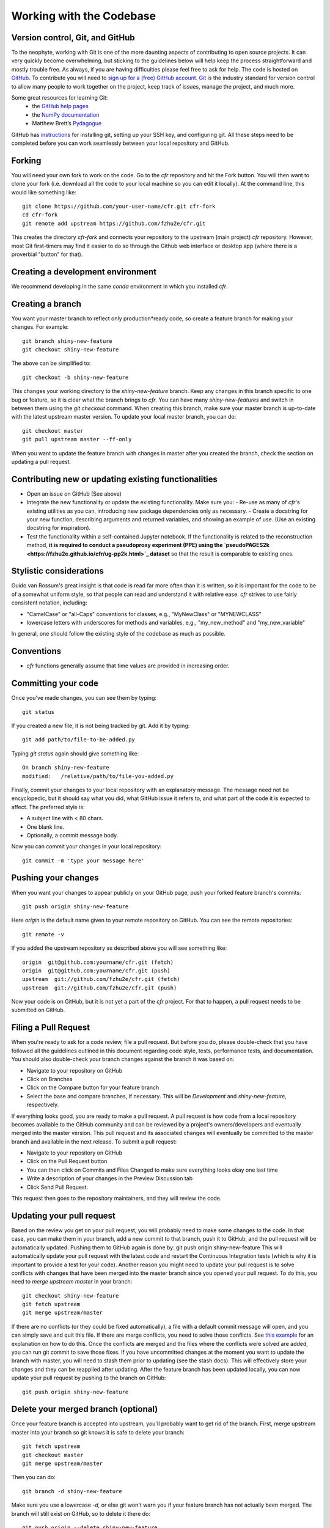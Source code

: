 Working with the Codebase
=========================

Version control, Git, and GitHub
""""""""""""""""""""""""""""""""

To the neophyte, working with Git is one of the more daunting aspects of contributing to open source projects.
It can very quickly become overwhelming, but sticking to the guidelines below will help keep the process straightforward and mostly trouble free. As always, if you are having difficulties please feel free to ask for help.
The code is hosted on `GitHub <https://github.com/fzhu2e/cfr>`_. To contribute you will need to `sign up for a (free) GitHub account <https://github.com/signup/free>`_. `Git <https://git-scm.com/>`_ is the industry standard for version control to allow many people to work together on the project, keep track of issues, manage the project, and much more.

Some great resources for learning Git:
  * the `GitHub help pages <https://help.github.com/>`_
  * the `NumPy documentation <https://numpy.org/doc/stable/dev/index.html>`_
  * Matthew Brett’s `Pydagogue <https://matthew-brett.github.io/pydagogue/>`_

GitHub has `instructions <https://help.github.com/set-up-git-redirect>`_ for installing git, setting up your SSH key, and configuring git. All these steps need to be completed before you can work seamlessly between your local repository and GitHub.

Forking
"""""""
You will need your own fork to work on the code.
Go to the `cfr` repository and hit the Fork button.
You will then want to clone your fork (i.e. download all the code to your local machine so you can edit it locally).
At the command line, this would like something like::
    git clone https://github.com/your-user-name/cfr.git cfr-fork
    cd cfr-fork
    git remote add upstream https://github.com/fzhu2e/cfr.git

This creates the directory `cfr-fork` and connects your repository to the upstream (main project) `cfr` repository. 
However, most Git first-timers may find it easier to do so through the Github web interface or desktop app (where there is a proverbial "button" for that).

Creating a development environment
""""""""""""""""""""""""""""""""""
We recommend developing in the same `conda` environment in which you installed `cfr`.

Creating a branch
"""""""""""""""""
You want your master branch to reflect only production*ready code, so create a feature branch for making your changes. For example::

    git branch shiny-new-feature
    git checkout shiny-new-feature

The above can be simplified to::

    git checkout -b shiny-new-feature

This changes your working directory to the `shiny-new-feature` branch.
Keep any changes in this branch specific to one bug or feature, so it is clear what the branch brings to `cfr`.
You can have many `shiny-new-features` and switch in between them using the `git checkout` command.
When creating this branch, make sure your master branch is up-to-date with the latest upstream master version. To update your local master branch, you can do::

    git checkout master
    git pull upstream master --ff-only

When you want to update the feature branch with changes in master after you created the branch, check the section on updating a pull request.


Contributing new or updating existing functionalities
""""""""""""""""""""""""""""""""""""""""""""""""""""""

- Open an issue on GitHub (See above)
- Integrate the new functionality or update the existing functionality. Make sure you:
  - Re-use as many of `cfr`'s existing utilities as you can, introducing new package dependencies only as necessary.
  - Create a docstring for your new function, describing arguments and returned variables, and showing an example of use. (Use an existing docstring for inspiration).
- Test the functionality within a self-contained Jupyter notebook. If the functionality is related to the reconstruction method, **it is required to conduct a pseudoproxy experiment (PPE) using the `pseudoPAGES2k <https://fzhu2e.github.io/cfr/ug-pp2k.html>`_ dataset** so that the result is comparable to existing ones.


Stylistic considerations
""""""""""""""""""""""""
Guido van Rossum's great insight is that code is read far more often than it is written, so it is important for the code to be of a somewhat uniform style, so that people can read and understand it with relative ease. `cfr` strives to use fairly consistent notation, including:

- "CamelCase" or "all-Caps" conventions for classes, e.g., "MyNewClass" or "MYNEWCLASS"
- lowercase letters with underscores for methods and variables, e.g., "my_new_method" and "my_new_variable"

In general, one should follow the existing style of the codebase as much as possible.

Conventions
"""""""""""
- `cfr` functions generally assume that time values are provided in increasing order.

Committing your code
""""""""""""""""""""
Once you've made changes, you can see them by typing::

    git status

If you created a new file, it is not being tracked by git. Add it by typing::

    git add path/to/file-to-be-added.py

Typing `git status` again should give something like::

    On branch shiny-new-feature
    modified:   /relative/path/to/file-you-added.py

Finally, commit your changes to your local repository with an explanatory message. The message need not be encyclopedic, but it should say what you did, what GitHub issue it refers to, and what part of the code it is expected to affect.
The preferred style is:

- A subject line with < 80 chars.
- One blank line.
- Optionally, a commit message body.

Now you can commit your changes in your local repository::

    git commit -m 'type your message here'

Pushing your changes
""""""""""""""""""""

When you want your changes to appear publicly on your GitHub page, push your forked feature branch's commits::

    git push origin shiny-new-feature

Here `origin` is the default name given to your remote repository on GitHub. You can see the remote repositories::

    git remote -v

If you added the upstream repository as described above you will see something like::

    origin  git@github.com:yourname/cfr.git (fetch)
    origin  git@github.com:yourname/cfr.git (push)
    upstream  git://github.com/fzhu2e/cfr.git (fetch)
    upstream  git://github.com/fzhu2e/cfr.git (push)

Now your code is on GitHub, but it is not yet a part of the `cfr` project. For that to happen, a pull request needs to be submitted on GitHub.

Filing a Pull Request
"""""""""""""""""""""
When you're ready to ask for a code review, file a pull request. But before you do, please double-check that you have followed all the guidelines outlined in this document regarding code style, tests, performance tests, and documentation. You should also double-check your branch changes against the branch it was based on:

- Navigate to your repository on GitHub
- Click on Branches
- Click on the Compare button for your feature branch
- Select the base and compare branches, if necessary. This will be *Development* and *shiny-new-feature*, respectively.

If everything looks good, you are ready to make a pull request. A pull request is how code from a local repository becomes available to the GitHub community and can be reviewed by a project's owners/developers and eventually merged into the master version. This pull request and its associated changes will eventually be committed to the master branch and available in the next release. To submit a pull request:

- Navigate to your repository on GitHub
- Click on the Pull Request button
- You can then click on Commits and Files Changed to make sure everything looks okay one last time
- Write a description of your changes in the Preview Discussion tab
- Click Send Pull Request.

This request then goes to the repository maintainers, and they will review the code.

Updating your pull request
""""""""""""""""""""""""""

Based on the review you get on your pull request, you will probably need to make some changes to the code. In that case, you can make them in your branch, add a new commit to that branch, push it to GitHub, and the pull request will be automatically updated. Pushing them to GitHub again is done by:
git push origin shiny-new-feature
This will automatically update your pull request with the latest code and restart the Continuous Integration tests (which is why it is important to provide a test for your code).
Another reason you might need to update your pull request is to solve conflicts with changes that have been merged into the master branch since you opened your pull request.
To do this, you need to `merge upstream master` in your branch::

    git checkout shiny-new-feature
    git fetch upstream
    git merge upstream/master

If there are no conflicts (or they could be fixed automatically), a file with a default commit message will open, and you can simply save and quit this file.
If there are merge conflicts, you need to solve those conflicts. See `this example <https://help.github.com/articles/resolving-a-merge-conflict-using-the-command-line/>`_ for an explanation on how to do this. Once the conflicts are merged and the files where the conflicts were solved are added, you can run git commit to save those fixes.
If you have uncommitted changes at the moment you want to update the branch with master, you will need to stash them prior to updating (see the stash docs). This will effectively store your changes and they can be reapplied after updating.
After the feature branch has been updated locally, you can now update your pull request by pushing to the branch on GitHub::

  git push origin shiny-new-feature

Delete your merged branch (optional)
""""""""""""""""""""""""""""""""""""

Once your feature branch is accepted into upstream, you'll probably want to get rid of the branch. First, merge upstream master into your branch so git knows it is safe to delete your branch::

    git fetch upstream
    git checkout master
    git merge upstream/master

Then you can do::

    git branch -d shiny-new-feature

Make sure you use a lowercase `-d`, or else git won't warn you if your feature branch has not actually been merged.
The branch will still exist on GitHub, so to delete it there do::

    git push origin --delete shiny-new-feature

Tips for a successful pull request
""""""""""""""""""""""""""""""""""
If you have made it to the "Review your code" phase, one of the core contributors will take a look. Please note however that response time will be variable (e.g. don't try the week before AGU).
To improve the chances of your pull request being reviewed, you should:

- Reference an open issue for non*trivial changes to clarify the PR's purpose
- Ensure you have appropriate tests. These should be the first part of any PR
- Keep your pull requests as simple as possible. Larger PRs take longer to review
- If you need to add on to what you submitted, keep updating your original pull request, either by request or every few days

